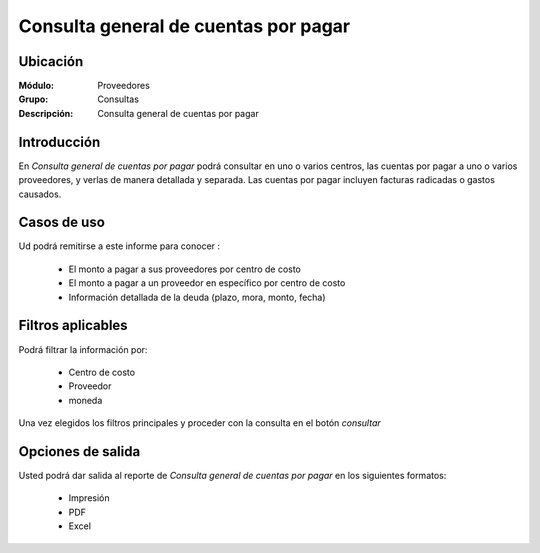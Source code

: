 =====================================
Consulta general de cuentas por pagar
=====================================

Ubicación
---------

:Módulo:
 Proveedores

:Grupo:
 Consultas

:Descripción:
  Consulta general de cuentas por pagar

Introducción
------------

En *Consulta general de cuentas por pagar* podrá consultar en uno o varios centros, las cuentas por pagar a uno o varios proveedores, y verlas de manera detallada y separada. Las cuentas por pagar incluyen facturas radicadas o gastos causados.

Casos de uso
------------

Ud podrá remitirse a este informe para conocer :

	- El monto a pagar a sus proveedores por centro de costo
	- El monto a pagar a un proveedor en específico por centro de costo
	- Información detallada de la deuda (plazo, mora, monto, fecha)
	


Filtros aplicables
------------------
Podrá filtrar la información por:

	- Centro de costo
	- Proveedor
	- moneda

Una vez elegidos los filtros principales y proceder con la consulta en el botón |btn_ok.bmp| *consultar* 

Opciones de salida
------------------
Usted podrá dar salida al reporte de *Consulta general de cuentas por pagar* en los siguientes formatos:

	- |printer_q.bmp| Impresión
	- |pdf_logo.gif| PDF
	- |excel.bmp| Excel




.. |pdf_logo.gif| image:: /_images/generales/pdf_logo.gif
.. |excel.bmp| image:: /_images/generales/excel.bmp
.. |codbar.png| image:: /_images/generales/codbar.png
.. |printer_q.bmp| image:: /_images/generales/printer_q.bmp
.. |calendaricon.gif| image:: /_images/generales/calendaricon.gif
.. |gear.bmp| image:: /_images/generales/gear.bmp
.. |openfolder.bmp| image:: /_images/generales/openfold.bmp
.. |library_listview.bmp| image:: /_images/generales/library_listview.png
.. |plus.bmp| image:: /_images/generales/plus.bmp
.. |wzedit.bmp| image:: /_images/generales/wzedit.bmp
.. |buscar.bmp| image:: /_images/generales/buscar.bmp
.. |delete.bmp| image:: /_images/generales/delete.bmp
.. |btn_ok.bmp| image:: /_images/generales/btn_ok.bmp
.. |refresh.bmp| image:: /_images/generales/refresh.bmp
.. |descartar.bmp| image:: /_images/generales/descartar.bmp
.. |save.bmp| image:: /_images/generales/save.bmp
.. |wznew.bmp| image:: /_images/generales/wznew.bmp